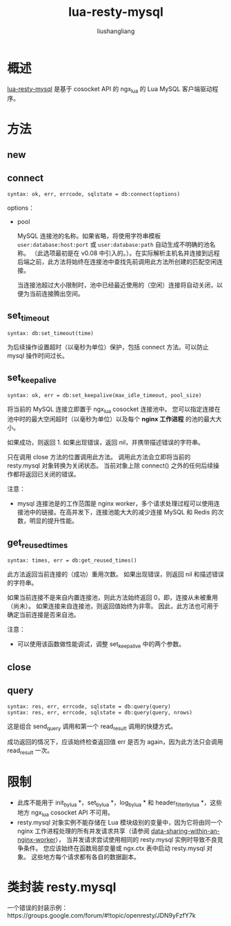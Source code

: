 # -*- coding:utf-8-*-
#+TITLE: lua-resty-mysql
#+AUTHOR: liushangliang
#+EMAIL: phenix3443+github@gmail.com
* 概述
  [[https://github.com/openresty/lua-resty-mysql#set_keepalive][lua-resty-mysql]] 是基于 cosocket API 的 ngx_lua 的 Lua MySQL 客户端驱动程序。

* 方法
** new

** connect
   #+BEGIN_EXAMPLE
   syntax: ok, err, errcode, sqlstate = db:connect(options)
   #+END_EXAMPLE

   options：
   + pool

     MySQL 连接池的名称。如果省略，将使用字符串模板 =user:database:host:port= 或 =user:database:path= 自动生成不明确的池名称。 （此选项最初是在 v0.08 中引入的。）。在实际解析主机名并连接到远程后端之前，此方法将始终在连接池中查找先前调用此方法所创建的匹配空闲连接。

     当连接池超过大小限制时，池中已经最近使用的（空闲）连接将自动关闭，以便为当前连接腾出空间。

** set_timeout
   #+BEGIN_EXAMPLE
   syntax: db:set_timeout(time)
   #+END_EXAMPLE

   为后续操作设置超时（以毫秒为单位）保护，包括 connect 方法。可以防止 mysql 操作时间过长。

** set_keepalive
   #+BEGIN_EXAMPLE
   syntax: ok, err = db:set_keepalive(max_idle_timeout, pool_size)
   #+END_EXAMPLE

   将当前的 MySQL 连接立即置于 ngx_lua cosocket 连接池中。 您可以指定连接在池中时的最大空闲超时（以毫秒为单位）以及每个 *nginx 工作进程* 的池的最大大小。

   如果成功，则返回 1. 如果出现错误，返回 nil，并携带描述错误的字符串。

   只在调用 close 方法的位置调用此方法。 调用此方法会立即将当前的 resty.mysql 对象转换为关闭状态。 当前对象上除 connect() 之外的任何后续操作都将返回已关闭的错误。

   注意：
   + mysql 连接池是的工作范围是 nginx worker，多个请求处理过程可以使用连接池中的链接。在高并发下，连接池能大大的减少连接 MySQL 和 Redis 的次数，明显的提升性能。

** get_reused_times
   #+BEGIN_EXAMPLE
   syntax: times, err = db:get_reused_times()
   #+END_EXAMPLE

   此方法返回当前连接的（成功）重用次数。 如果出现错误，则返回 nil 和描述错误的字符串。

   如果当前连接不是来自内置连接池，则此方法始终返回 0，即，连接从未被重用（尚未）。 如果连接来自连接池，则返回值始终为非零。 因此，此方法也可用于确定当前连接是否来自池。

   注意：
   + 可以使用该函数做性能调试，调整 set_keepalive 中的两个参数。

** close

** query
   #+BEGIN_EXAMPLE
   syntax: res, err, errcode, sqlstate = db:query(query)
   syntax: res, err, errcode, sqlstate = db:query(query, nrows)
   #+END_EXAMPLE
   这是组合 send_query 调用和第一个 read_result 调用的快捷方式。

   成功返回的情况下，应该始终检查返回值 err 是否为 again，因为此方法只会调用 read_result 一次。

* 限制
  + 此库不能用于 init_by_lua *，set_by_lua *，log_by_lua * 和 header_filter_by_lua *，这些地方 ngx_lua cosocket API 不可用。
  + resty.mysql 对象实例不能存储在 Lua 模块级别的变量中，因为它将由同一个 nginx 工作进程处理的所有并发请求共享（请参阅 [[https://github.com/openresty/lua-nginx-module#data-sharing-within-an-nginx-worker][data-sharing-within-an-nginx-worker]]）， 当并发请求尝试使用相同的 resty.mysql 实例时导致不良竞争条件。 您应该始终在函数局部变量或 ngx.ctx 表中启动 resty.mysql 对象。 这些地方每个请求都有各自的数据副本。

* 类封装 resty.mysql

  一个错误的封装示例：https://groups.google.com/forum/#!topic/openresty/JDN9yFzfY7k
